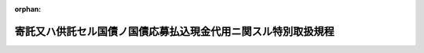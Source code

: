 .. _211M10000040042_20230630_505M60000040045:

:orphan:

==============================================================
寄託又ハ供託セル国債ノ国債応募払込現金代用ニ関スル特別取扱規程
==============================================================

.. raw:: html
    
    
    <main id="contentsLaw" class="active">
    <div id="innerDocument" class="active">
    
    
    
    
    <div style="margin-bottom: 12px;">
    <div id="lawTitleNo" style="font-size: 1.067rem; font-weight: bold;" class="_shokanBoxParent">大正十一年大蔵省令第四十二号<div class="_shokanBox"></div>
    <div class="_inyoBox" id="_inyo_"></div>
    </div>
    <div id="lawTitle" style="margin-left: 3rem; font-size: 1.5rem; font-weight: bold; line-height: 1.25em;" class="_shokanBoxParent">
    <span data-xpath="">寄託又ハ供託セル国債ノ国債応募払込現金代用ニ関スル特別取扱規程</span><div class="_shokanBox" id="_shokan_"><div class="_shokanBtnIcons"></div></div>
    <div class="_inyoBox" id="_inyo_"></div>
    </div>
    </div><section id="EnactStatement" class="active EnactStatement"><div class="_div_EnactStatement _shokanBoxParent" style="text-indent: 1em;">
    <span data-xpath="">寄託又ハ供託セル国債ノ国債応募払込現金代用ニ関スル特別取扱規程左ノ通定ム</span><div class="_shokanBox" id="_shokan_"><div class="_shokanBtnIcons"></div></div>
    <div class="_inyoBox" id="_inyo_"></div>
    </div></section><section id="MainProvision" class="active MainProvision"><section id="" class="active Article"><div style="margin-left: 1em; text-indent: -1em;" id="" class="_div_ArticleTitle _shokanBoxParent">
    <span style="font-weight: bold;">第一条</span>　<span data-xpath="">法令ノ規定ニ依リ政府ニ対スル保証又ハ担保トシテ寄託又ハ供託セル国債ヲ以テ国債応募払込ノ現金ニ代用セムトスル場合ノ特別取扱ハ本令ノ定ムル所ニ依ル</span><div class="_shokanBox" id="_shokan_"><div class="_shokanBtnIcons"></div></div>
    <div class="_inyoBox" id="_inyo_"></div>
    </div></section><section id="" class="active Article"><div style="margin-left: 1em; text-indent: -1em;" id="" class="_div_ArticleTitle _shokanBoxParent">
    <span style="font-weight: bold;">第二条</span>　<span data-xpath="">本令ノ規定ニ依リ国債代用払込応募ノ申込ヲ為サムトスル者ハ左ノ事項ヲ記載シタル取扱官庁（供託事務ノ取扱ヲ為ス銀行ヲ含ム以下同シ）宛ノ特別取扱請求書二通ニ国債発行ノ規程ニ依リ作製シタル取扱店宛ノ応募申込書ヲ添附シ之ヲ当該官庁ニ提出スヘシ</span><div class="_shokanBox" id="_shokan_"><div class="_shokanBtnIcons"></div></div>
    <div class="_inyoBox" id="_inyo_"></div>
    </div>
    <div id="" style="margin-left: 2em; text-indent: -1em;" class="_div_ItemSentence _shokanBoxParent">
    <span style="font-weight: bold;">一</span>　<span data-xpath="">応募ノ申込ヲ為スヘキ日本銀行本支店名又ハ代理店名</span><div class="_shokanBox" id="_shokan_"><div class="_shokanBtnIcons"></div></div>
    <div class="_inyoBox" id="_inyo_"></div>
    </div>
    <div id="" style="margin-left: 2em; text-indent: -1em;" class="_div_ItemSentence _shokanBoxParent">
    <span style="font-weight: bold;">二</span>　<span data-xpath="">代用払込ノ国債ノ名称、額面総額、額面金額種類、枚数、記号及番号又ハ登録金額、登録ノ記号及番号</span><div class="_shokanBox" id="_shokan_"><div class="_shokanBtnIcons"></div></div>
    <div class="_inyoBox" id="_inyo_"></div>
    </div>
    <div id="" style="margin-left: 2em; text-indent: -1em;" class="_div_ItemSentence _shokanBoxParent">
    <span style="font-weight: bold;">三</span>　<span data-xpath="">交付ヲ受クヘキ国債ノ名称及寄託又ハ供託スヘキ国債ノ額面総額又ハ登録金額</span><div class="_shokanBox" id="_shokan_"><div class="_shokanBtnIcons"></div></div>
    <div class="_inyoBox" id="_inyo_"></div>
    </div>
    <div id="" style="margin-left: 2em; text-indent: -1em;" class="_div_ItemSentence _shokanBoxParent">
    <span style="font-weight: bold;">四</span>　<span data-xpath="">政府保管有価証券受領証書番号又ハ供託番号</span><div class="_shokanBox" id="_shokan_"><div class="_shokanBtnIcons"></div></div>
    <div class="_inyoBox" id="_inyo_"></div>
    </div>
    <div style="margin-left: 1em; text-indent: -1em;" class="_div_ParagraphSentence _shokanBoxParent">
    <span style="font-weight: bold;">②</span>　<span data-xpath="">国債ノ変更ニ付主務官庁ノ認可又ハ権利者ノ承諾ヲ必要トスル場合ニ於テハ其ノ認可書又ハ承諾書ヲ前項ノ特別取扱請求書ニ添附シ且其ノ旨ヲ附記スヘシ</span><div class="_shokanBox" id="_shokan_"><div class="_shokanBtnIcons"></div></div>
    <div class="_inyoBox" id="_inyo_"></div>
    </div>
    <div style="margin-left: 1em; text-indent: -1em;" class="_div_ParagraphSentence _shokanBoxParent">
    <span style="font-weight: bold;">③</span>　<span data-xpath="">国債ノ額面金額又ハ登録金額ノ一部ヲ以テ代用払込ヲ為サムトスル場合ニ於テハ前項ノ特別取扱請求書ニ代用ニ充ツヘキ国債額ヲ記載スヘシ</span><div class="_shokanBox" id="_shokan_"><div class="_shokanBtnIcons"></div></div>
    <div class="_inyoBox" id="_inyo_"></div>
    </div>
    <div style="margin-left: 1em; text-indent: -1em;" class="_div_ParagraphSentence _shokanBoxParent">
    <span style="font-weight: bold;">④</span>　<span data-xpath="">国債証券代用払込ノ応募申込書ノ宛名ハ代用スヘキ国債証券ヲ保管スル日本銀行本支店名又ハ代理店名トス</span><div class="_shokanBox" id="_shokan_"><div class="_shokanBtnIcons"></div></div>
    <div class="_inyoBox" id="_inyo_"></div>
    </div></section><section id="" class="active Article"><div style="margin-left: 1em; text-indent: -1em;" id="" class="_div_ArticleTitle _shokanBoxParent">
    <span style="font-weight: bold;">第三条</span>　<span data-xpath="">取扱官庁ハ前条ノ特別取扱請求書ヲ調査シ其ノ請求ニ応スヘキモノト認メタルトキハ其ノ旨ヲ請求者ニ通知シ且特別取扱請求書ニ承認ノ旨及政府保管有価証券受託証書又ハ政府保管有価証券振込済通知書ノ番号ヲ記載シ其ノ一通ヲ応募申込書ト共ニ当該日本銀行ニ送付スヘシ</span><div class="_shokanBox" id="_shokan_"><div class="_shokanBtnIcons"></div></div>
    <div class="_inyoBox" id="_inyo_"></div>
    </div></section><section id="" class="active Article"><div style="margin-left: 1em; text-indent: -1em;" id="" class="_div_ArticleTitle _shokanBoxParent">
    <span style="font-weight: bold;">第四条</span>　<span data-xpath="">日本銀行ハ前条特別取扱ノ請求ニ係ル応募ノ申込ニ対シ募入ノ決定ヲ為シタルトキハ受託有価証券変更証書ヲ作製シ之ヲ取扱官庁ニ送付スヘシ</span><div class="_shokanBox" id="_shokan_"><div class="_shokanBtnIcons"></div></div>
    <div class="_inyoBox" id="_inyo_"></div>
    </div>
    <div style="margin-left: 1em; text-indent: -1em;" class="_div_ParagraphSentence _shokanBoxParent">
    <span style="font-weight: bold;">②</span>　<span data-xpath="">受託有価証券変更証書ニハ左ノ事項ヲ記載シ且記名捺印スヘシ</span><div class="_shokanBox" id="_shokan_"><div class="_shokanBtnIcons"></div></div>
    <div class="_inyoBox" id="_inyo_"></div>
    </div>
    <div id="" style="margin-left: 2em; text-indent: -1em;" class="_div_ItemSentence _shokanBoxParent">
    <span style="font-weight: bold;">一</span>　<span data-xpath="">代用国債及新規発行国債ノ名称、額面総額、額面金額種類、枚数、記号及番号又ハ登録金額、登録ノ記号及番号</span><div class="_shokanBox" id="_shokan_"><div class="_shokanBtnIcons"></div></div>
    <div class="_inyoBox" id="_inyo_"></div>
    </div>
    <div id="" style="margin-left: 2em; text-indent: -1em;" class="_div_ItemSentence _shokanBoxParent">
    <span style="font-weight: bold;">二</span>　<span data-xpath="">代用国債ノ政府保管有価証券受託証書若ハ政府保管有価証券振込済通知書ノ番号又ハ供託番号</span><div class="_shokanBox" id="_shokan_"><div class="_shokanBtnIcons"></div></div>
    <div class="_inyoBox" id="_inyo_"></div>
    </div>
    <div id="" style="margin-left: 2em; text-indent: -1em;" class="_div_ItemSentence _shokanBoxParent">
    <span style="font-weight: bold;">三</span>　<span data-xpath="">変更ノ事由及年月日</span><div class="_shokanBox" id="_shokan_"><div class="_shokanBtnIcons"></div></div>
    <div class="_inyoBox" id="_inyo_"></div>
    </div>
    <div style="margin-left: 1em; text-indent: -1em;" class="_div_ParagraphSentence _shokanBoxParent">
    <span style="font-weight: bold;">③</span>　<span data-xpath="">応募申込額ノ一部カ割当募入ト為リタル為代用国債ヲ減少スヘキ場合ハ日本銀行ニ於テ適宜代用払込ニ充当スヘキモノヲ指定シ其ノ旨ヲ取扱官庁及応募者ニ通知スヘシ</span><div class="_shokanBox" id="_shokan_"><div class="_shokanBtnIcons"></div></div>
    <div class="_inyoBox" id="_inyo_"></div>
    </div>
    <div style="margin-left: 1em; text-indent: -1em;" class="_div_ParagraphSentence _shokanBoxParent">
    <span style="font-weight: bold;">④</span>　<span data-xpath="">国債証券代用払込ノ応募申込ニ対シ割当募入ヲ為シタルトキ又ハ国債証券ノ額面金額ノ一部ヲ以テ代用払込ノ申込ヲ為シタルモノニ対シ募入ノ決定ヲ為シタルトキハ証券ヲ分割シ代用払込ニ充テサル証券ノ番号ヲ受託有価証券変更証書ニ記載スヘシ</span><div class="_shokanBox" id="_shokan_"><div class="_shokanBtnIcons"></div></div>
    <div class="_inyoBox" id="_inyo_"></div>
    </div></section><section id="" class="active Article"><div style="margin-left: 1em; text-indent: -1em;" id="" class="_div_ArticleTitle _shokanBoxParent">
    <span style="font-weight: bold;">第五条</span>　<span data-xpath="">国債発行ノ規程ニ依リ応募申込カ募入外ト為リタルトキ、無効ト為リタルトキ又ハ寄託若ハ供託ニ係ル国債カ代用ノ効力ヲ有セサルモノナルトキハ日本銀行ハ其ノ事由ヲ明示シ国債応募申込書ヲ応募申込者ニ、特別取扱請求書ヲ取扱官庁ニ返還スヘシ</span><div class="_shokanBox" id="_shokan_"><div class="_shokanBtnIcons"></div></div>
    <div class="_inyoBox" id="_inyo_"></div>
    </div>
    <div style="margin-left: 1em; text-indent: -1em;" class="_div_ParagraphSentence _shokanBoxParent">
    <span style="font-weight: bold;">②</span>　<span data-xpath="">前項ノ場合ニ於テ第二条第二項ノ認可書又ハ承諾書ハ応募申込者ニ返還スヘシ</span><div class="_shokanBox" id="_shokan_"><div class="_shokanBtnIcons"></div></div>
    <div class="_inyoBox" id="_inyo_"></div>
    </div></section><section id="" class="active Article"><div style="margin-left: 1em; text-indent: -1em;" id="" class="_div_ArticleTitle _shokanBoxParent">
    <span style="font-weight: bold;">第六条</span>　<span data-xpath="">代用払込ニ対シ交付スヘキ新規発行国債ニシテ代用国債額ヲ超過スルモノアルトキハ日本銀行ハ之ヲ応募者ニ交付スヘシ代用国債ノ代用価額カ払込金額ニ超過スルモノアルトキ亦同シ</span><div class="_shokanBox" id="_shokan_"><div class="_shokanBtnIcons"></div></div>
    <div class="_inyoBox" id="_inyo_"></div>
    </div>
    <div style="margin-left: 1em; text-indent: -1em;" class="_div_ParagraphSentence _shokanBoxParent">
    <span style="font-weight: bold;">②</span>　<span data-xpath="">代用国債ノ元金ニ限リ代用払込ヲ認メタル場合ニ於テ償還期日ニ支払期到来スル利札又ハ償還期日迄ノ端数利子ハ日本銀行之ヲ応募者ニ交付スヘシ</span><div class="_shokanBox" id="_shokan_"><div class="_shokanBtnIcons"></div></div>
    <div class="_inyoBox" id="_inyo_"></div>
    </div></section><section id="" class="active Article"><div style="margin-left: 1em; text-indent: -1em;" id="" class="_div_ArticleTitle _shokanBoxParent">
    <span style="font-weight: bold;">第七条</span>　<span data-xpath="">第二条ノ規定ニ依ル特別取扱ノ請求ハ代用国債額ノ限度ニ於テ国債発行ノ規程ニ依リ国債証券ノ引渡ヲ為シ又ハ登録国債ノ質権設定ノ登録請求アリタルモノト看做ス</span><div class="_shokanBox" id="_shokan_"><div class="_shokanBtnIcons"></div></div>
    <div class="_inyoBox" id="_inyo_"></div>
    </div></section></section><section id="" class="active SupplProvision"><div class="_div_SupplProvisionLabel SupplProvisionLabel _shokanBoxParent" style="margin-bottom: 10px; margin-left: 3em; font-weight: bold;">
    <span data-xpath="">附　則</span><div class="_shokanBox" id="_shokan_"><div class="_shokanBtnIcons"></div></div>
    <div class="_inyoBox" id="_inyo_"></div>
    </div>
    <section class="active Paragraph"><div style="text-indent: 1em;" class="_div_ParagraphSentence _shokanBoxParent">
    <span data-xpath="">本令ハ公布ノ日ヨリ之ヲ施行ス</span><div class="_shokanBox" id="_shokan_"><div class="_shokanBtnIcons"></div></div>
    <div class="_inyoBox" id="_inyo_"></div>
    </div></section></section><section id="" class="active SupplProvision"><div class="_div_SupplProvisionLabel SupplProvisionLabel _shokanBoxParent" style="margin-bottom: 10px; margin-left: 3em; font-weight: bold;">
    <span data-xpath="">附　則</span>　（昭和一一年八月一五日大蔵省令第二七号）<div class="_shokanBox" id="_shokan_"><div class="_shokanBtnIcons"></div></div>
    <div class="_inyoBox" id="_inyo_"></div>
    </div>
    <section class="active Paragraph"><div style="text-indent: 1em;" class="_div_ParagraphSentence _shokanBoxParent">
    <span data-xpath="">本令ハ公布ノ日ヨリ之ヲ施行ス</span><div class="_shokanBox" id="_shokan_"><div class="_shokanBtnIcons"></div></div>
    <div class="_inyoBox" id="_inyo_"></div>
    </div></section></section><section id="" class="active SupplProvision"><div class="_div_SupplProvisionLabel SupplProvisionLabel _shokanBoxParent" style="margin-bottom: 10px; margin-left: 3em; font-weight: bold;">
    <span data-xpath="">附　則</span>　（令和五年六月三〇日財務省令第四五号）<div class="_shokanBox" id="_shokan_"><div class="_shokanBtnIcons"></div></div>
    <div class="_inyoBox" id="_inyo_"></div>
    </div>
    <section class="active Paragraph"><div style="text-indent: 1em;" class="_div_ParagraphSentence _shokanBoxParent">
    <span data-xpath="">この省令は、公布の日から施行する。</span><div class="_shokanBox" id="_shokan_"><div class="_shokanBtnIcons"></div></div>
    <div class="_inyoBox" id="_inyo_"></div>
    </div></section></section>
    
    
    
    
    
    </div>
    </main>
    
    
